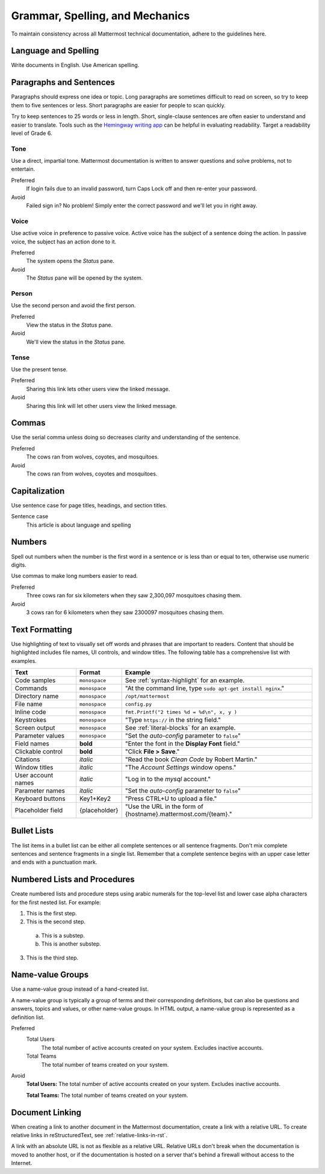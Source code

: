 Grammar, Spelling, and Mechanics
================================

To maintain consistency across all Mattermost technical documentation, adhere to the guidelines here.

Language and Spelling
---------------------

Write documents in English. Use American spelling.

Paragraphs and Sentences
------------------------

Paragraphs should express one idea or topic. Long paragraphs are sometimes difficult to read on screen, so try to keep them to five sentences or less. Short paragraphs are easier for people to scan quickly.

Try to keep sentences to 25 words or less in length. Short, single-clause sentences are often easier to understand and easier to translate. Tools such as the `Hemingway writing app <http://www.hemingwayapp.com/>`__ can be helpful in evaluating readability. Target a readability level of Grade 6.

Tone
~~~~~

Use a direct, impartial tone. Mattermost documentation is written to answer questions and solve problems, not to entertain.

Preferred
  If login fails due to an invalid password, turn Caps Lock off and then re-enter your password.

Avoid
  Failed sign in? No problem! Simply enter the correct password and we'll let you in right away.

Voice
~~~~~~

Use active voice in preference to passive voice. Active voice has the subject of a sentence doing the action. In passive voice, the subject has an action done to it.

Preferred
  The system opens the *Status* pane.

Avoid
  The *Status* pane will be opened by the system.

Person
~~~~~~

Use the second person and avoid the first person.

Preferred
  View the status in the *Status* pane.

Avoid
  We'll view the status in the *Status* pane.

Tense
~~~~~~

Use the present tense.

Preferred
  Sharing this link lets other users view the linked message.

Avoid
  Sharing this link will let other users view the linked message.

Commas
------

Use the serial comma unless doing so decreases clarity and understanding of the sentence.

Preferred
  The cows ran from wolves, coyotes, and mosquitoes.

Avoid
  The cows ran from wolves, coyotes and mosquitoes.

.. _capital:

Capitalization
--------------

Use sentence case for page titles, headings, and section titles.

Sentence case
  This article is about language and spelling

Numbers
-------

Spell out numbers when the number is the first word in a sentence or is less than or equal to ten, otherwise use numeric digits.

Use commas to make long numbers easier to read.

Preferred
  Three cows ran for six kilometers when they saw 2,300,097 mosquitoes chasing them.

Avoid
  3 cows ran for 6 kilometers when they saw 2300097 mosquitoes chasing them.

Text Formatting
-----------------

Use highlighting of text to visually set off words and phrases that are important to readers. Content that should be highlighted includes file names, UI controls, and window titles. The following table has a comprehensive list with examples.

==================  ==================  ===============================================================
Text                Format              Example
==================  ==================  ===============================================================
Code samples        ``monospace``       See :ref:`syntax-highlight` for an example.
Commands            ``monospace``       "At the command line, type ``sudo apt-get install nginx``."
Directory name      ``monospace``       ``/opt/mattermost``
File name           ``monospace``       ``config.py``
Inline code         ``monospace``       ``fmt.Printf("2 times %d = %d\n", x, y )``
Keystrokes          ``monospace``       "Type ``https://`` in the string field."
Screen output       ``monospace``       See :ref:`literal-blocks` for an example.
Parameter values    ``monospace``       "Set the *auto-config* parameter to ``false``"
Field names         **bold**            "Enter the font in the **Display Font** field."
Clickable control   **bold**            "Click **File > Save**."
Citations           *italic*            "Read the book *Clean Code* by Robert Martin."
Window titles       *italic*            "The *Account Settings* window opens."
User account names  *italic*            "Log in to the *mysql* account."
Parameter names     *italic*            "Set the *auto-config* parameter to ``false``"
Keyboard buttons    Key1+Key2           "Press CTRL+U to upload a file."
Placeholder field   {placeholder}       "Use the URL in the form of {hostname}.mattermost.com/{team}."
==================  ==================  ===============================================================

Bullet Lists
-------------

The list items in a bullet list can be either all complete sentences or all sentence fragments. Don't mix complete sentences and sentence fragments in a single list. Remember that a complete sentence begins with an upper case letter and ends with a punctuation mark.

Numbered Lists and Procedures
-----------------------------

Create numbered lists and procedure steps using arabic numerals for the top-level list and lower case alpha characters for the first nested list. For example:


1. This is the first step.
2. This is the second step.

  a. This is a substep.
  b. This is another substep.

3. This is the third step.

Name-value Groups
-----------------

Use a name-value group instead of a hand-created list.

A name-value group is typically a group of terms and their corresponding definitions, but can also be questions and answers, topics and values, or other name-value groups. In HTML output, a name-value group is represented as a definition list.

Preferred
  Total Users
    The total number of active accounts created on your system. Excludes inactive accounts.
  Total Teams
    The total number of teams created on your system.

Avoid
  **Total Users:** The total number of active accounts created on your system. Excludes inactive accounts.

  **Total Teams:**  The total number of teams created on your system.

Document Linking
------------------

When creating a link to another document in the Mattermost documentation, create a link with a relative URL. To create relative links in reStructuredText, see :ref:`relative-links-in-rst`.

A link with an absolute URL is not as flexible as a relative URL. Relative URLs don't break when the documentation is moved to another host, or if the documentation is hosted on a server that's behind a firewall without access to the Internet.

